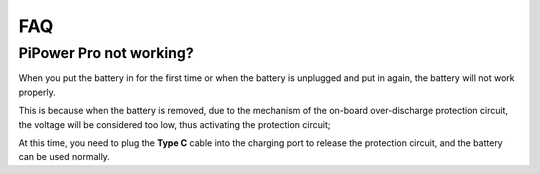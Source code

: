 FAQ
==============

PiPower Pro not working?
---------------------------

When you put the battery in for the first time or when the battery is unplugged and put in again, 
the battery will not work properly.


This is because when the battery is removed, 
due to the mechanism of the on-board over-discharge protection circuit, 
the voltage will be considered too low, thus activating the protection circuit; 


At this time, you need to plug the **Type C** cable into the charging port to release the protection circuit, 
and the battery can be used normally.
